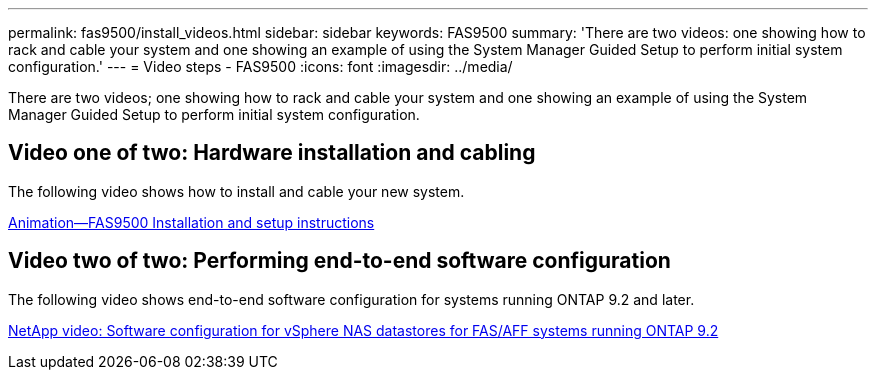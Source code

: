 ---
permalink: fas9500/install_videos.html
sidebar: sidebar
keywords: FAS9500
summary: 'There are two videos: one showing how to rack and cable your system and one showing an example of using the System Manager Guided Setup to perform initial system configuration.'
---
= Video steps - FAS9500
:icons: font
:imagesdir: ../media/

[.lead]
There are two videos; one showing how to rack and cable your system and one showing an example of using the System Manager Guided Setup to perform initial system configuration.

== Video one of two: Hardware installation and cabling

The following video shows how to install and cable your new system.

https://netapp.hosted.panopto.com/Panopto/Pages/Viewer.aspx?id=4c222e90-864b-4435-9405-adf200112f3e[Animation--FAS9500 Installation and setup instructions^]

== Video two of two: Performing end-to-end software configuration

The following video shows end-to-end software configuration for systems running ONTAP 9.2 and later.

https://www.youtube.com/embed/WAE0afWhj1c?rel=0[NetApp video: Software configuration for vSphere NAS datastores for FAS/AFF systems running ONTAP 9.2^]
